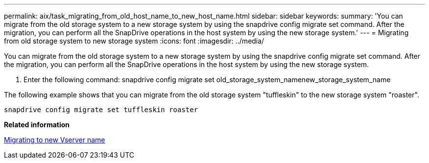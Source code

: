---
permalink: aix/task_migrating_from_old_host_name_to_new_host_name.html
sidebar: sidebar
keywords: 
summary: 'You can migrate from the old storage system to a new storage system by using the snapdrive config migrate set command. After the migration, you can perform all the SnapDrive operations in the host system by using the new storage system.'
---
= Migrating from old storage system to new storage system
:icons: font
:imagesdir: ../media/

[.lead]
You can migrate from the old storage system to a new storage system by using the snapdrive config migrate set command. After the migration, you can perform all the SnapDrive operations in the host system by using the new storage system.

. Enter the following command: snapdrive config migrate set old_storage_system_namenew_storage_system_name

The following example shows that you can migrate from the old storage system "tuffleskin" to the new storage system "roaster".

----
snapdrive config migrate set tuffleskin roaster
----

*Related information*

xref:concept_migrating_to_new_vserver_name.adoc[Migrating to new Vserver name]
